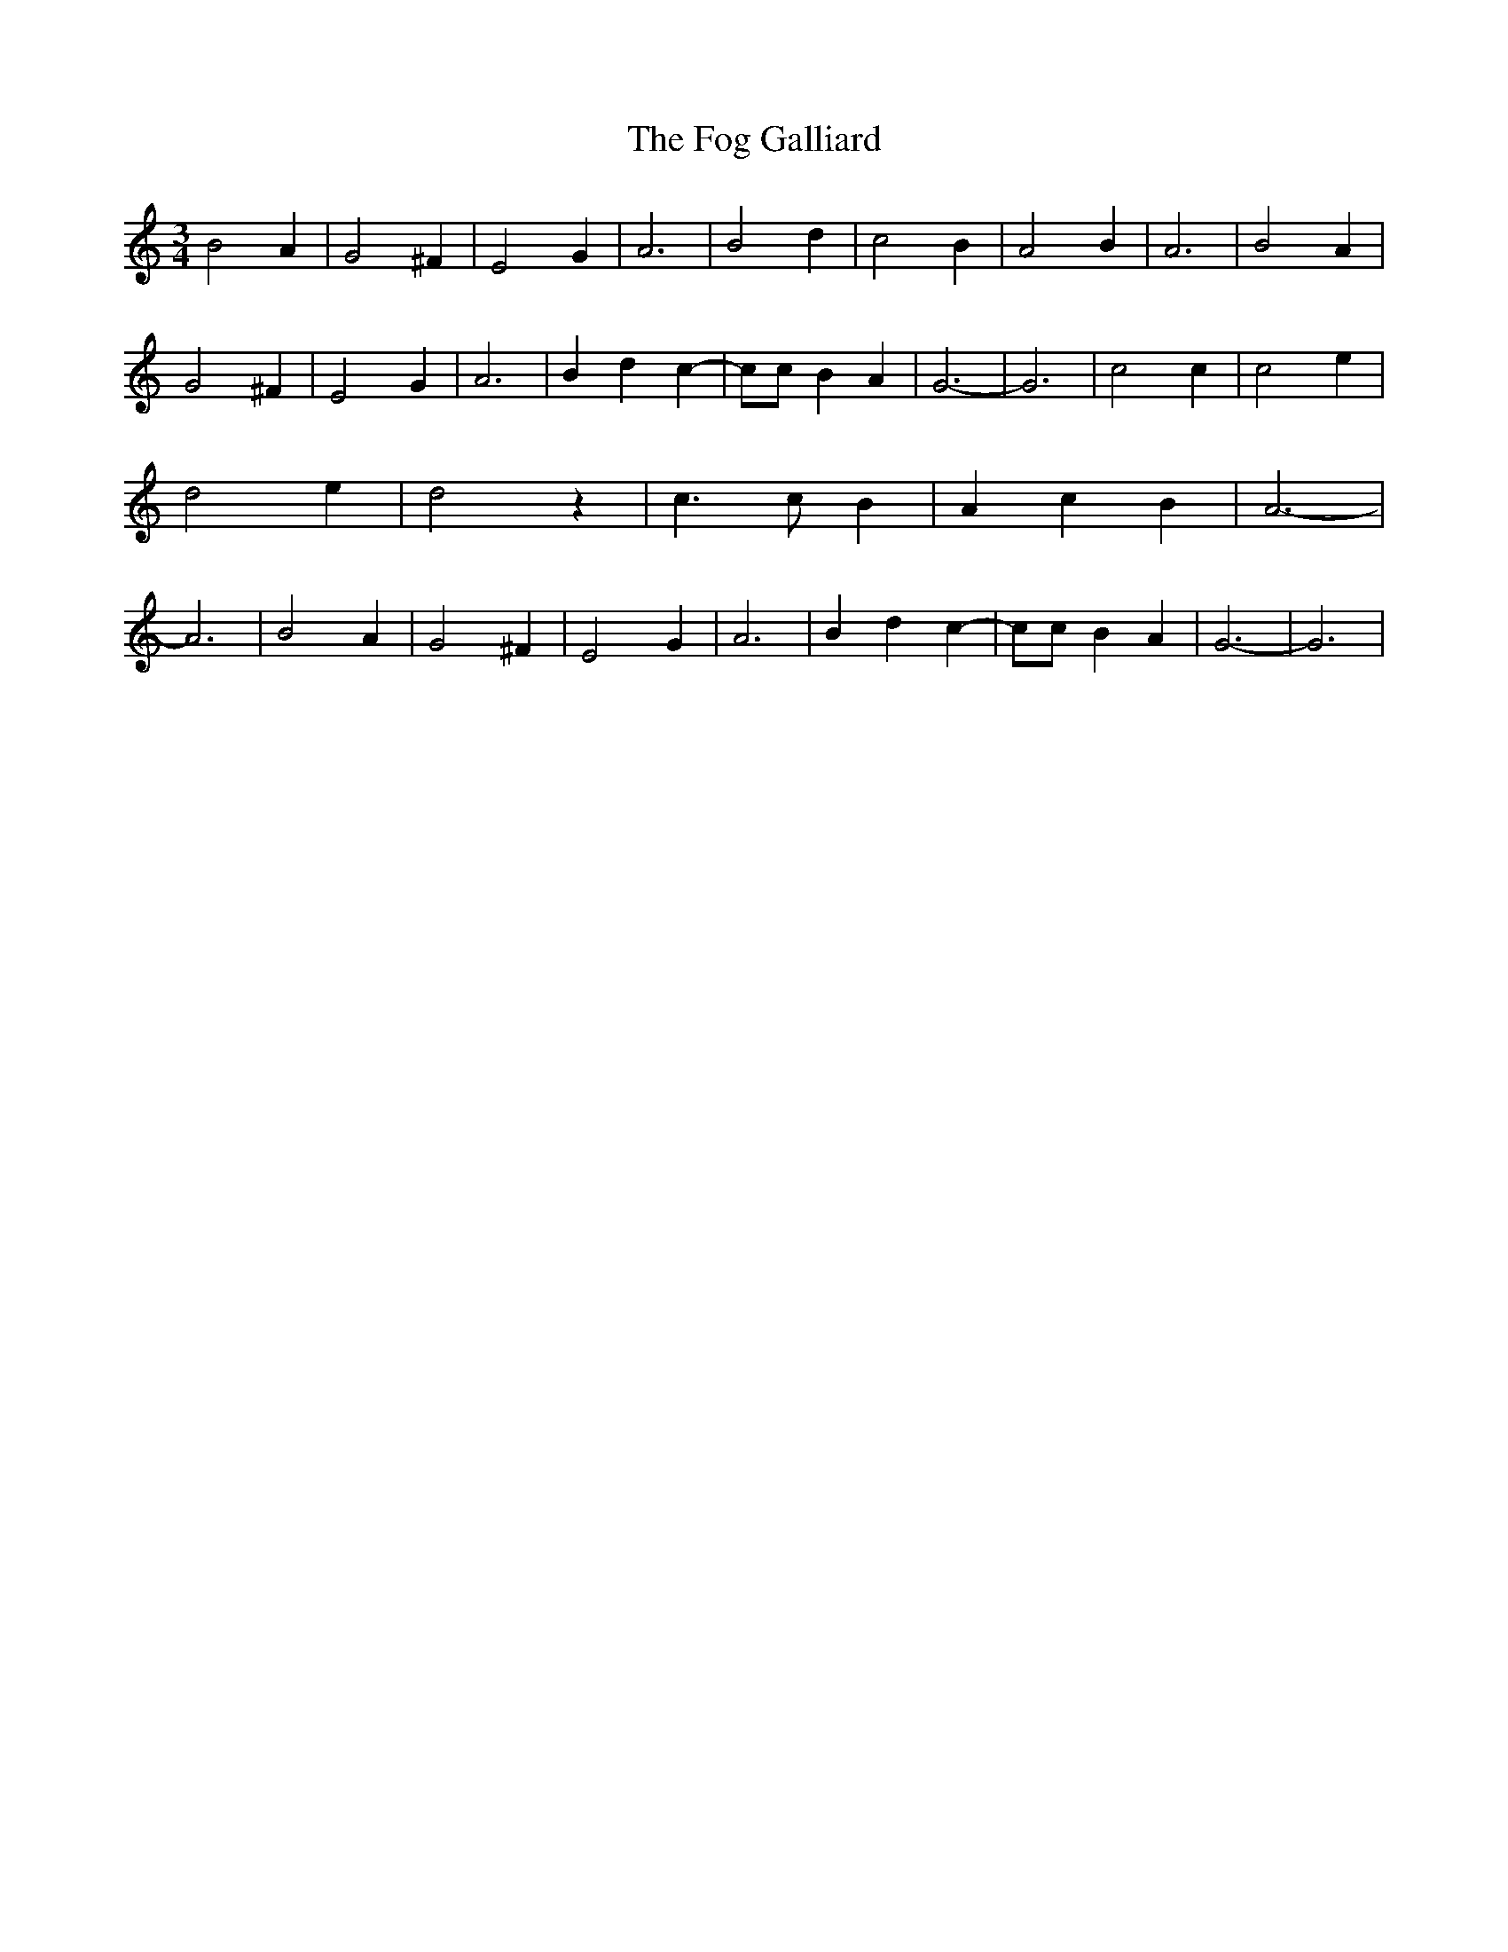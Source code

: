 % Generated more or less automatically by swtoabc by Erich Rickheit KSC
X:1
T:The Fog Galliard
M:3/4
L:1/2
K:C
 B A/2| G ^F/2| E G/2| A3/2| B d/2| c B/2| A B/2| A3/2| B A/2| G ^F/2|\
 E G/2| A3/2| B/2 d/2 c/2-| c/4c/4 B/2 A/2| G3/2-| G3/2| c c/2| c e/2|\
 d e/2| d z/2| c3/4 c/4 B/2| A/2 c/2 B/2| A3/2-| A3/2| B A/2| G ^F/2|\
 E G/2| A3/2| B/2 d/2 c/2-| c/4c/4 B/2 A/2| G3/2-| G3/2|

